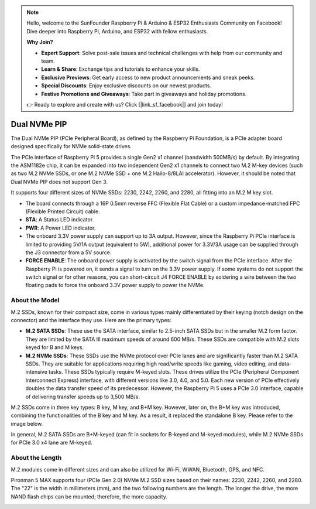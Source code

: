 .. note::

    Hello, welcome to the SunFounder Raspberry Pi & Arduino & ESP32 Enthusiasts Community on Facebook! Dive deeper into Raspberry Pi, Arduino, and ESP32 with fellow enthusiasts.

    **Why Join?**

    - **Expert Support**: Solve post-sale issues and technical challenges with help from our community and team.
    - **Learn & Share**: Exchange tips and tutorials to enhance your skills.
    - **Exclusive Previews**: Get early access to new product announcements and sneak peeks.
    - **Special Discounts**: Enjoy exclusive discounts on our newest products.
    - **Festive Promotions and Giveaways**: Take part in giveaways and holiday promotions.

    👉 Ready to explore and create with us? Click [|link_sf_facebook|] and join today!

Dual NVMe PIP
=====================

The Dual NVMe PIP (PCIe Peripheral Board), as defined by the Raspberry Pi Foundation, is a PCIe adapter board designed specifically for NVMe solid-state drives. 

The PCIe interface of Raspberry Pi 5 provides a single Gen2 x1 channel (bandwidth 500MB/s) by default. By integrating the ASM1182e chip, it can be expanded into two independent Gen2 x1 channels to connect two M.2 M-key devices (such as two M.2 NVMe SSDs, or one M.2 NVMe SSD + one M.2 Hailo-8/8LAI accelerator). However, it should be noted that Dual NVMe PIP does not support Gen 3.

It supports four different sizes of NVMe SSDs: 2230, 2242, 2260, and 2280, all fitting into an M.2 M key slot.

.. image:: img/nvme_pip.png

* The board connects through a 16P 0.5mm reverse FFC (Flexible Flat Cable) or a custom impedance-matched FPC (Flexible Printed Circuit) cable.
* **STA**: A Status LED indicator.
* **PWR**: A Power LED indicator.
* The onboard 3.3V power supply can support up to 3A output. However, since the Raspberry Pi PCIe interface is limited to providing 5V/1A output (equivalent to 5W), additional power for 3.3V/3A usage can be supplied through the J3 connector from a 5V source.
* **FORCE ENABLE**: The onboard power supply is activated by the switch signal from the PCIe interface. After the Raspberry Pi is powered on, it sends a signal to turn on the 3.3V power supply. If some systems do not support the switch signal or for other reasons, you can short-circuit J4 FORCE ENABLE by soldering a wire between the two floating pads to force the onboard 3.3V power supply to power the NVMe.

About the Model
---------------------------

M.2 SSDs, known for their compact size, come in various types mainly differentiated by their keying (notch design on the connector) and the interface they use. Here are the primary types:

* **M.2 SATA SSDs**: These use the SATA interface, similar to 2.5-inch SATA SSDs but in the smaller M.2 form factor. They are limited by the SATA III maximum speeds of around 600 MB/s. These SSDs are compatible with M.2 slots keyed for B and M keys.
* **M.2 NVMe SSDs**: These SSDs use the NVMe protocol over PCIe lanes and are significantly faster than M.2 SATA SSDs. They are suitable for applications requiring high read/write speeds like gaming, video editing, and data-intensive tasks. These SSDs typically require M-keyed slots. These drives utilize the PCIe (Peripheral Component Interconnect Express) interface, with different versions like 3.0, 4.0, and 5.0. Each new version of PCIe effectively doubles the data transfer speed of its predecessor. However, the Raspberry Pi 5 uses a PCIe 3.0 interface, capable of delivering transfer speeds up to 3,500 MB/s. 

M.2 SSDs come in three key types: B key, M key, and B+M key. However, later on, the B+M key was introduced, combining the functionalities of the B key and M key. As a result, it replaced the standalone B key. Please refer to the image below.

.. image:: img/ssd_key.png


In general, M.2 SATA SSDs are B+M-keyed (can fit in sockets for B-keyed and M-keyed modules), while M.2 NVMe SSDs for PCIe 3.0 x4 lane are M-keyed.

.. image:: img/ssd_model2.png

About the Length
-----------------------

M.2 modules come in different sizes and can also be utilized for Wi-Fi, WWAN, Bluetooth, GPS, and NFC.

Pironman 5 MAX supports four (PCIe Gen 2.0) NVMe M.2 SSD sizes based on their names: 2230, 2242, 2260, and 2280. The "22" is the width in millimeters (mm), and the two following numbers are the length. The longer the drive, the more NAND flash chips can be mounted; therefore, the more capacity.


.. image:: img/m2_ssd_size.png
  :width: 600

